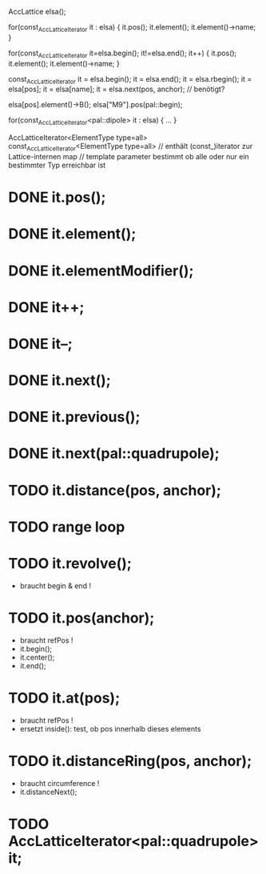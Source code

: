 AccLattice elsa();

for(const_AccLatticeIterator it : elsa) {
  it.pos();
  it.element();
  it.element()->name;
 }

for(const_AccLatticeIterator it=elsa.begin(); it!=elsa.end(); it++) {
  it.pos();
  it.element();
  it.element()->name;
 }

const_AccLatticeIterator it = elsa.begin();
it = elsa.end();
it = elsa.rbegin();
it = elsa[pos];
it = elsa[name];
it = elsa.next(pos, anchor); // benötigt?

elsa[pos].element()->B();
elsa["M9"].pos(pal::begin);


for(const_AccLatticeIterator<pal::dipole> it : elsa) {
  ...
 }

AccLatticeIterator<ElementType type=all>
const_AccLatticeIterator<ElementType type=all>
// enthält (const_)iterator zur Lattice-internen map
// template parameter bestimmt ob alle oder nur ein bestimmter Typ erreichbar ist


* DONE it.pos();
* DONE it.element();
* DONE it.elementModifier();
* DONE it++;
* DONE it--;
* DONE it.next();
* DONE it.previous();
* DONE it.next(pal::quadrupole);
* TODO it.distance(pos, anchor);
* TODO range loop
* TODO it.revolve();
  - braucht begin & end !
* TODO it.pos(anchor);
  - braucht refPos !
  - it.begin();
  - it.center();
  - it.end();
* TODO it.at(pos);
  - braucht refPos !
  - ersetzt inside(): test, ob pos innerhalb dieses elements 
* TODO it.distanceRing(pos, anchor);
  - braucht circumference !
  - it.distanceNext();
* TODO AccLatticeIterator<pal::quadrupole> it;
